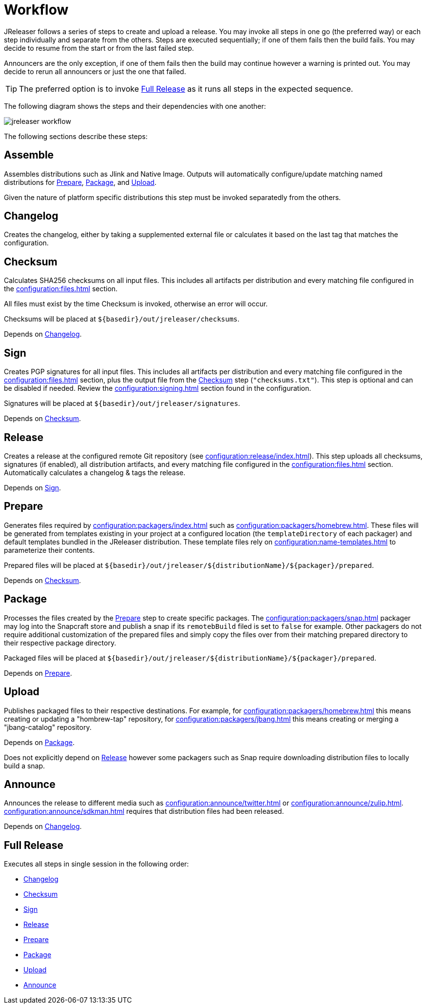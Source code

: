 = Workflow

JReleaser follows a series of steps to create and upload a release. You may invoke all steps in one go
(the preferred way) or each step individually and separate from the others. Steps are executed sequentially;
if one of them fails then the build fails. You may decide to resume from the start or from the last failed step.

Announcers are the only exception, if one of them fails then the build may continue however a warning is printed
out. You may decide to rerun all announcers or just the one that failed.

TIP: The preferred option is to invoke <<_full_release>> as it runs all steps in the expected sequence.

The following diagram shows the steps and their dependencies with one another:

image::jreleaser-workflow.png[]

The following sections describe these steps:

== Assemble

Assembles distributions such as Jlink and Native Image. Outputs will automatically configure/update matching named
distributions for xref:_prepare[], xref:_package[], and xref:_upload[].

Given the nature of platform specific distributions this step must be invoked separatedly from the others.

== Changelog

Creates the changelog, either by taking a supplemented external file or calculates it based on the last tag that matches
the configuration.

== Checksum

Calculates SHA256 checksums on all input files. This includes all artifacts per distribution and every matching
file configured in the xref:configuration:files.adoc[] section.

All files must exist by the time Checksum is invoked, otherwise an error will occur.

Checksums will be placed at `${basedir}/out/jreleaser/checksums`.

Depends on <<_changelog>>.

== Sign

Creates PGP signatures for all input files. This includes all artifacts per distribution and every matching
file configured in the xref:configuration:files.adoc[] section, plus the output file from the <<_checksum>>
step (`"checksums.txt"`). This step is optional and can be disabled if needed. Review the xref:configuration:signing.adoc[]
section found in the configuration.

Signatures will be placed at `${basedir}/out/jreleaser/signatures`.

Depends on <<_checksum>>.

== Release

Creates a release at the configured remote Git repository (see xref:configuration:release/index.adoc[]). This step uploads
all checksums, signatures (if enabled), all distribution artifacts, and every matching file configured in the
xref:configuration:files.adoc[] section. Automatically calculates a changelog & tags the release.

Depends on <<_sign>>.

== Prepare

Generates files required by xref:configuration:packagers/index.adoc[] such as xref:configuration:packagers/homebrew.adoc[].
These files will be generated from templates existing in your project at a configured location (the `templateDirectory` of
each packager) and default templates bundled in the JReleaser distribution. These template files rely on
xref:configuration:name-templates.adoc[] to parameterize their contents.

Prepared files will be placed at `${basedir}/out/jreleaser/${distributionName}/${packager}/prepared`.

Depends on <<_checksum>>.

== Package

Processes the files created by the <<_prepare>> step to create specific packages. The xref:configuration:packagers/snap.adoc[]
packager may log into the Snapcraft store and publish a snap if its `remotebBuild` filed is set to `false` for example.
Other packagers do not require additional customization of the prepared files and simply copy the files over from their
matching prepared directory to their respective package directory.

Packaged files will be placed at `${basedir}/out/jreleaser/${distributionName}/${packager}/prepared`.

Depends on <<_prepare>>.

== Upload

Publishes packaged files to their respective destinations. For example, for xref:configuration:packagers/homebrew.adoc[]
this means creating or updating a "hombrew-tap" repository, for xref:configuration:packagers/jbang.adoc[] this means
creating or merging a "jbang-catalog" repository.

Depends on <<_package>>.

Does not explicitly depend on <<_release>> however some packagers such as Snap require downloading distribution files
to locally build a snap.

== Announce

Announces the release to different media such as xref:configuration:announce/twitter.adoc[] or
xref:configuration:announce/zulip.adoc[]. xref:configuration:announce/sdkman.adoc[] requires that distribution
files had been released.

Depends on <<_changelog>>.

== Full Release

Executes all steps in single session in the following order:

* <<_changelog>>
* <<_checksum>>
* <<_sign>>
* <<_release>>
* <<_prepare>>
* <<_package>>
* <<_upload>>
* <<_announce>>

